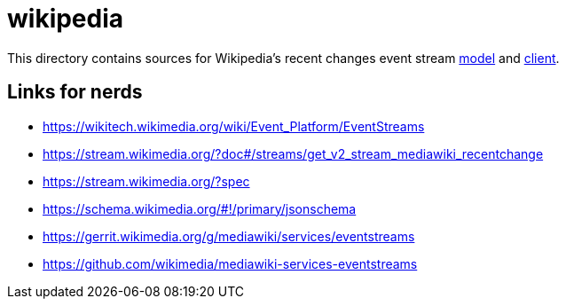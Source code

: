 = wikipedia

This directory contains sources for Wikipedia's recent changes event stream link:model[] and link:client[].

== Links for nerds

- https://wikitech.wikimedia.org/wiki/Event_Platform/EventStreams
- https://stream.wikimedia.org/?doc#/streams/get_v2_stream_mediawiki_recentchange
- https://stream.wikimedia.org/?spec
- https://schema.wikimedia.org/#!/primary/jsonschema
- https://gerrit.wikimedia.org/g/mediawiki/services/eventstreams
- https://github.com/wikimedia/mediawiki-services-eventstreams
